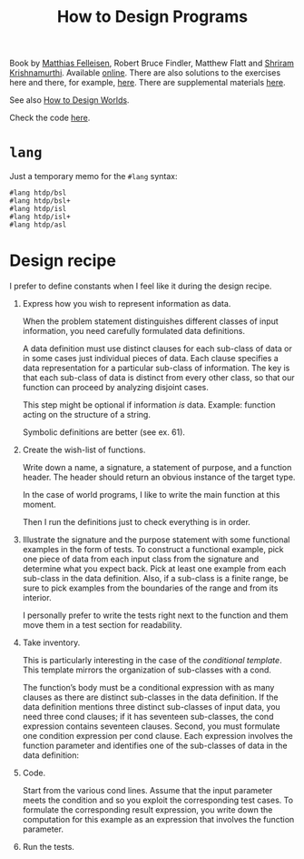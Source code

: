 :PROPERTIES:
:ID:       7a8ad25f-cd7f-492a-8c8e-2ffc28f38b49
:ROAM_ALIASES: HtDP
:CREATED:  [2022-02-02 Wed 21:23]
:END:
#+title: How to Design Programs
#+filetags: :book:

Book by [[id:7a2da89f-697d-4c36-ac9e-a5f284a24d40][Matthias Felleisen]], Robert Bruce Findler, Matthew Flatt and
[[id:c6f800ab-2950-4e79-a32c-cdbec3bfeb56][Shriram Krishnamurthi]]. Available [[https://htdp.org/2021-11-15/Book/index.html][online]]. There are also solutions to
the exercises here and there, for example, [[https://github.com/eareese/htdp-exercises][here]]. There are
supplemental materials [[https://felleisen.org/matthias/htdp-plus.html][here]].

See also [[https://world.cs.brown.edu/][How to Design Worlds]].

Check the code [[file:code/htdp/][here]].

* =lang=
:PROPERTIES:
:CREATED:  [2022-02-05 Sat 15:00]
:END:

Just a temporary memo for the =#lang= syntax:

#+begin_example
  #lang htdp/bsl
  #lang htdp/bsl+
  #lang htdp/isl
  #lang htdp/isl+
  #lang htdp/asl
#+end_example

* Design recipe
:PROPERTIES:
:CREATED:  [2022-02-05 Sat 14:59]
:END:

I prefer to define constants when I feel like it during the design
recipe.

1. Express how you wish to represent information as data.

   When the problem statement distinguishes different classes of input
   information, you need carefully formulated data definitions.

   A data definition must use distinct clauses for each sub-class of data
   or in some cases just individual pieces of data. Each clause specifies
   a data representation for a particular sub-class of information. The
   key is that each sub-class of data is distinct from every other class,
   so that our function can proceed by analyzing disjoint cases.

   This step might be optional if information /is/ data. Example:
   function acting on the structure of a string.

   Symbolic definitions are better (see ex. 61).

2. Create the wish-list of functions.

   Write down a name, a signature, a statement of purpose, and a
   function header. The header should return an obvious instance of
   the target type.

   In the case of world programs, I like to write the main function at
   this moment.

   Then I run the definitions just to check everything is in order.

3. Illustrate the signature and the purpose statement with some
   functional examples in the form of tests. To construct a functional
   example, pick one piece of data from each input class from the
   signature and determine what you expect back. Pick at least one
   example from each sub-class in the data definition. Also, if a
   sub-class is a finite range, be sure to pick examples from the
   boundaries of the range and from its interior.

   I personally prefer to write the tests right next to the function
   and them move them in a test section for readability.

4. Take inventory.

   This is particularly interesting in the case of the /conditional
   template/. This template mirrors the organization of sub-classes
   with a cond.

   The function’s body must be a conditional expression with as many
   clauses as there are distinct sub-classes in the data
   definition. If the data definition mentions three distinct
   sub-classes of input data, you need three cond clauses; if it has
   seventeen sub-classes, the cond expression contains seventeen
   clauses. Second, you must formulate one condition expression per
   cond clause. Each expression involves the function parameter and
   identifies one of the sub-classes of data in the data definition:

5. Code.

   Start from the various cond lines. Assume that the input parameter
   meets the condition and so you exploit the corresponding test
   cases. To formulate the corresponding result expression, you write
   down the computation for this example as an expression that
   involves the function parameter.

6. Run the tests.
